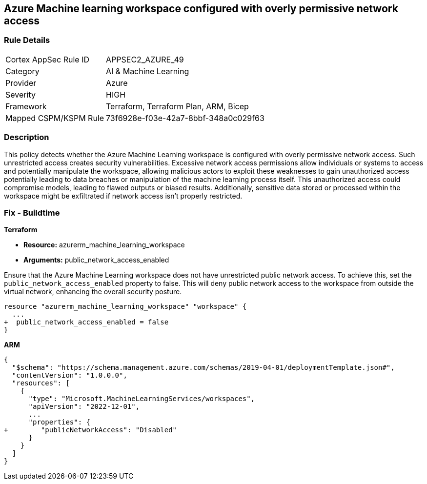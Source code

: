 == Azure Machine learning workspace configured with overly permissive network access


=== Rule Details

[cols="1,2"]
|===
|Cortex AppSec Rule ID |APPSEC2_AZURE_49
|Category |AI & Machine Learning
|Provider |Azure
|Severity |HIGH
|Framework |Terraform, Terraform Plan, ARM, Bicep
|Mapped CSPM/KSPM Rule |73f6928e-f03e-42a7-8bbf-348a0c029f63
|===


=== Description

This policy detects whether the Azure Machine Learning workspace is configured with overly permissive network access. Such unrestricted access creates security vulnerabilities. Excessive network access permissions allow individuals or systems to access and potentially manipulate the workspace, allowing malicious actors to exploit these weaknesses to gain unauthorized access potentially leading to data breaches or manipulation of the machine learning process itself. This unauthorized access could compromise models, leading to flawed outputs or biased results. Additionally, sensitive data stored or processed within the workspace might be exfiltrated if network access isn't properly restricted.

=== Fix - Buildtime

*Terraform*

* *Resource:* azurerm_machine_learning_workspace
* *Arguments:* public_network_access_enabled

Ensure that the Azure Machine Learning workspace does not have unrestricted public network access. To achieve this, set the `public_network_access_enabled` property to false. This will deny public network access to the workspace from outside the virtual network, enhancing the overall security posture.

[source,go]
----
resource "azurerm_machine_learning_workspace" "workspace" {
  ...
+  public_network_access_enabled = false
}
----

*ARM*

[source,json]
----
{
  "$schema": "https://schema.management.azure.com/schemas/2019-04-01/deploymentTemplate.json#",
  "contentVersion": "1.0.0.0",
  "resources": [
    {
      "type": "Microsoft.MachineLearningServices/workspaces",
      "apiVersion": "2022-12-01",
      ...
      "properties": {
+        "publicNetworkAccess": "Disabled"
      }
    }
  ]
}
----